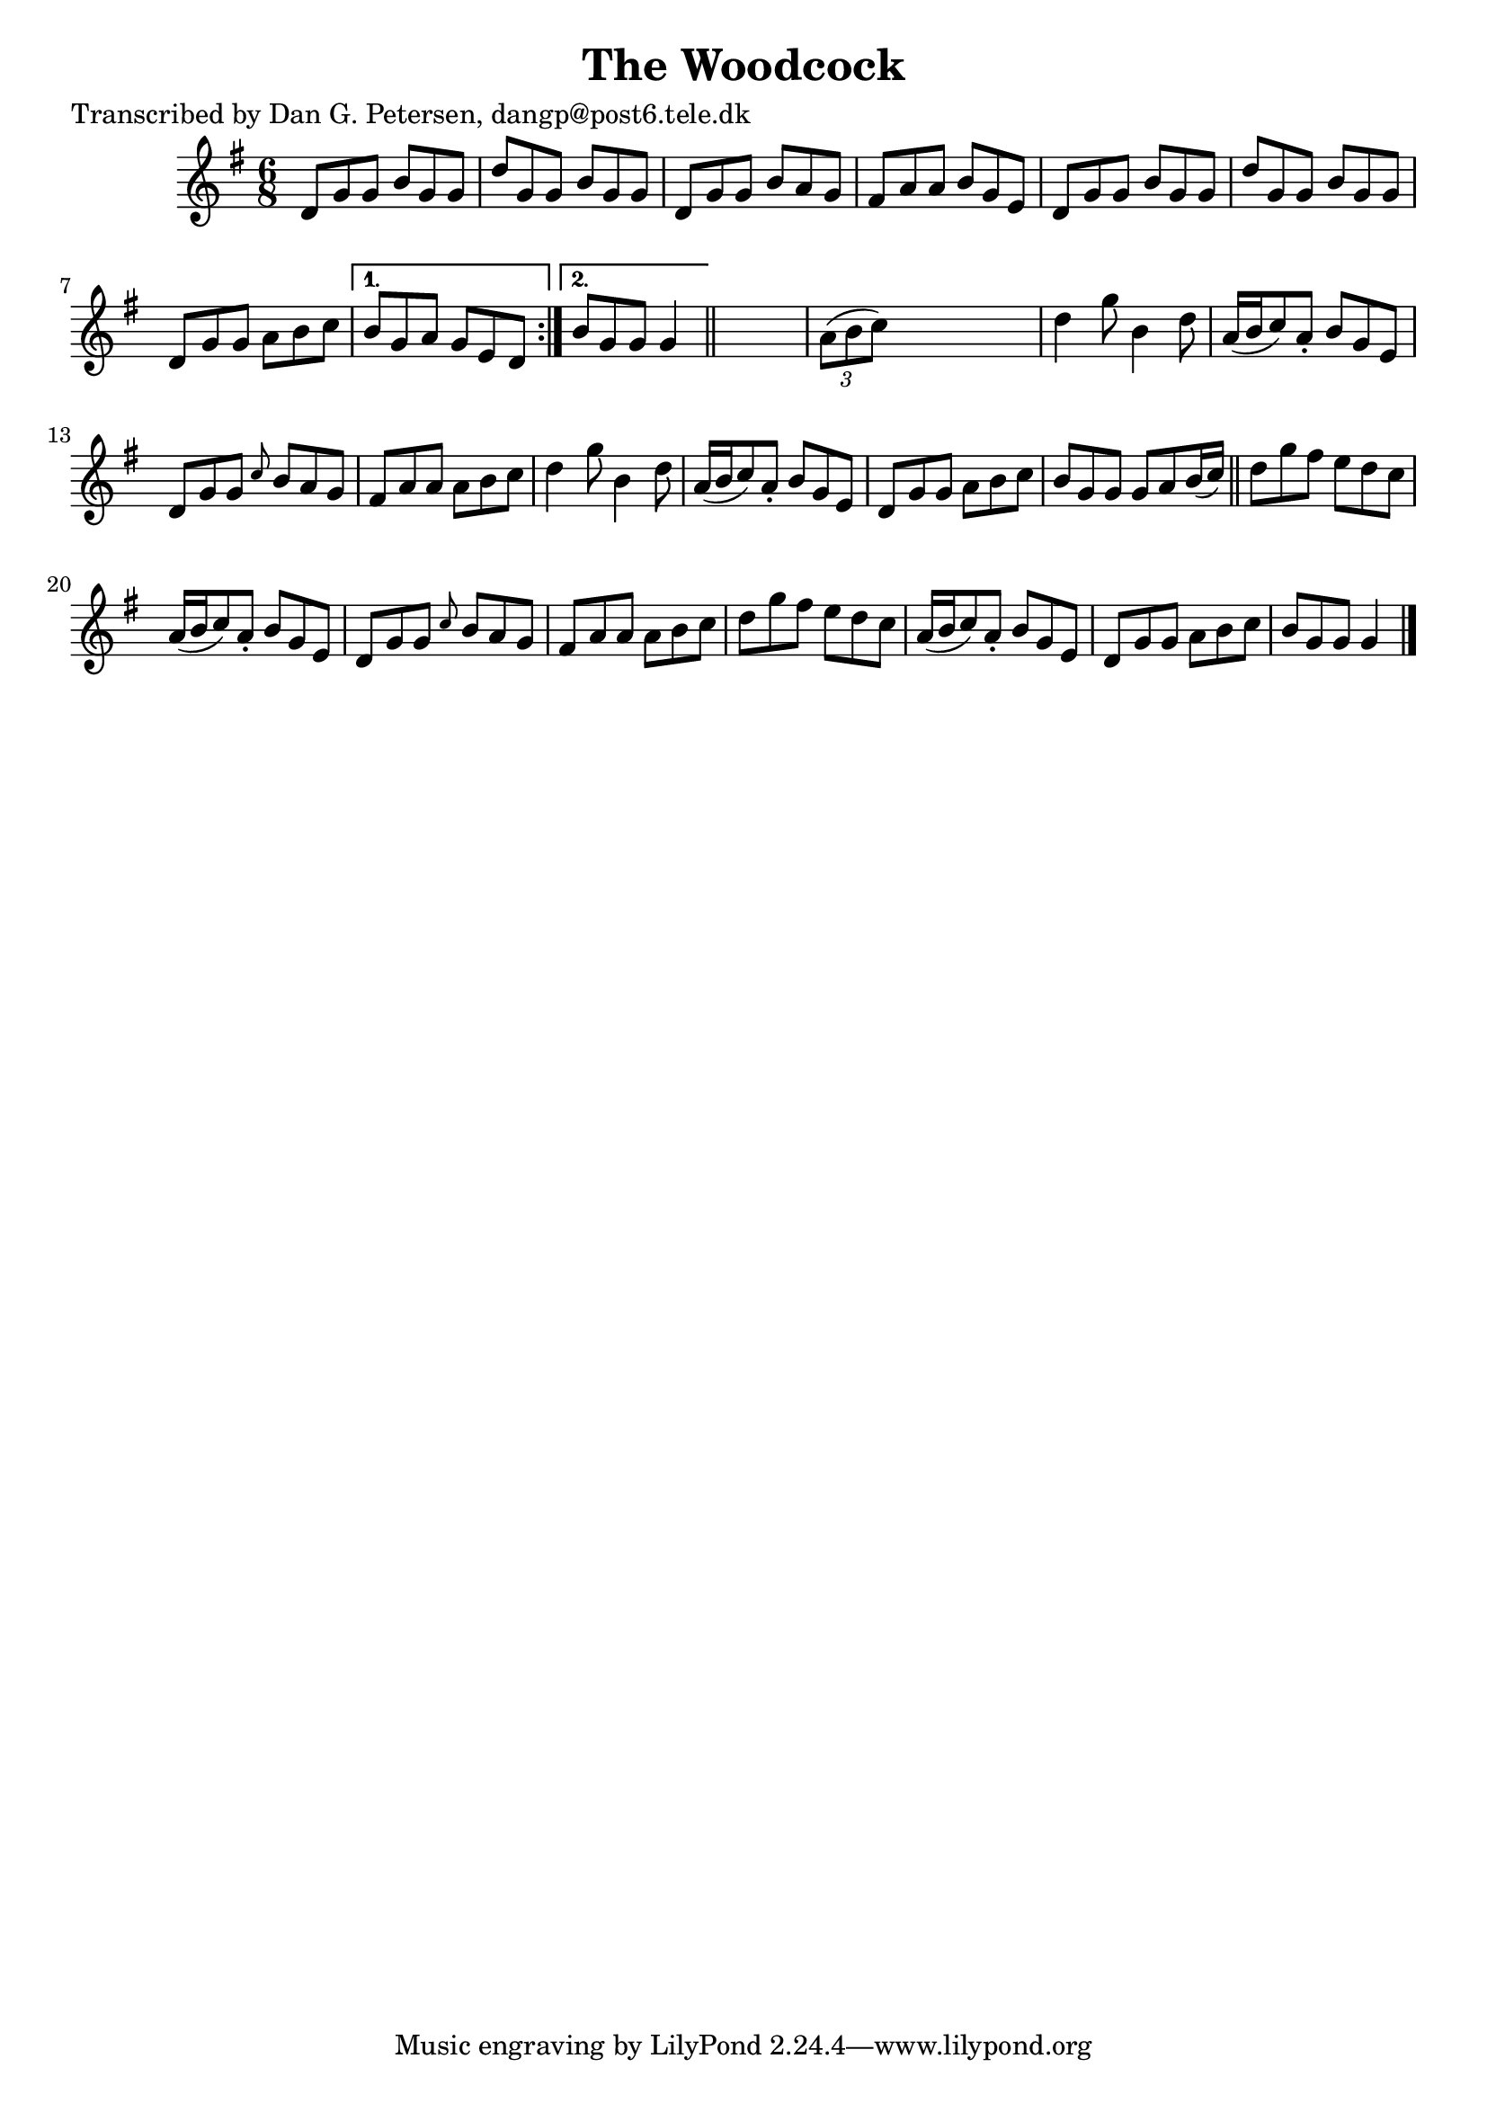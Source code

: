 
\version "2.16.2"
% automatically converted by musicxml2ly from xml/0975_dp.xml

%% additional definitions required by the score:
\language "english"


\header {
    poet = "Transcribed by Dan G. Petersen, dangp@post6.tele.dk"
    encoder = "abc2xml version 63"
    encodingdate = "2015-01-25"
    title = "The Woodcock"
    }

\layout {
    \context { \Score
        autoBeaming = ##f
        }
    }
PartPOneVoiceOne =  \relative d' {
    \repeat volta 2 {
        \key g \major \time 6/8 d8 [ g8 g8 ] b8 [ g8 g8 ] | % 2
        d'8 [ g,8 g8 ] b8 [ g8 g8 ] | % 3
        d8 [ g8 g8 ] b8 [ a8 g8 ] | % 4
        fs8 [ a8 a8 ] b8 [ g8 e8 ] | % 5
        d8 [ g8 g8 ] b8 [ g8 g8 ] | % 6
        d'8 [ g,8 g8 ] b8 [ g8 g8 ] | % 7
        d8 [ g8 g8 ] a8 [ b8 c8 ] }
    \alternative { {
            | % 8
            b8 [ g8 a8 ] g8 [ e8 d8 ] }
        {
            | % 9
            b'8 [ g8 g8 ] g4 }
        } \bar "||"
    s8 | \barNumberCheck #10
    \times 2/3  {
        a8 ( [ b8 c8 ) ] }
    s2 | % 11
    d4 g8 b,4 d8 | % 12
    a16 ( [ b16 c8 ) a8 -. ] b8 [ g8 e8 ] | % 13
    d8 [ g8 g8 ] \grace { c8 } b8 [ a8 g8 ] | % 14
    fs8 [ a8 a8 ] a8 [ b8 c8 ] | % 15
    d4 g8 b,4 d8 | % 16
    a16 ( [ b16 c8 ) a8 -. ] b8 [ g8 e8 ] | % 17
    d8 [ g8 g8 ] a8 [ b8 c8 ] | % 18
    b8 [ g8 g8 ] g8 [ a8 b16 ( c16 ) ] \bar "||"
    d8 [ g8 fs8 ] e8 [ d8 c8 ] | \barNumberCheck #20
    a16 ( [ b16 c8 ) a8 -. ] b8 [ g8 e8 ] | % 21
    d8 [ g8 g8 ] \grace { c8 } b8 [ a8 g8 ] | % 22
    fs8 [ a8 a8 ] a8 [ b8 c8 ] | % 23
    d8 [ g8 fs8 ] e8 [ d8 c8 ] | % 24
    a16 ( [ b16 c8 ) a8 -. ] b8 [ g8 e8 ] | % 25
    d8 [ g8 g8 ] a8 [ b8 c8 ] | % 26
    b8 [ g8 g8 ] g4 \bar "|."
    }


% The score definition
\score {
    <<
        \new Staff <<
            \context Staff << 
                \context Voice = "PartPOneVoiceOne" { \PartPOneVoiceOne }
                >>
            >>
        
        >>
    \layout {}
    % To create MIDI output, uncomment the following line:
    %  \midi {}
    }

